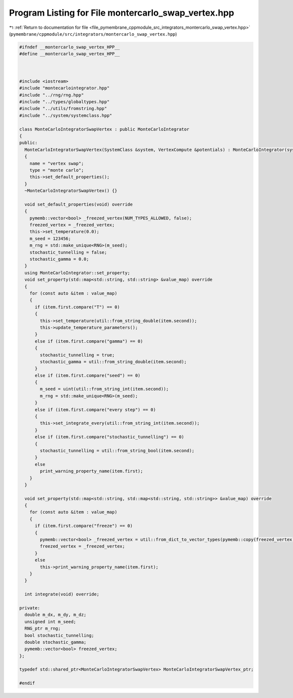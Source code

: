 
.. _program_listing_file_pymembrane_cppmodule_src_integrators_montercarlo_swap_vertex.hpp:

Program Listing for File montercarlo_swap_vertex.hpp
====================================================

|exhale_lsh| :ref:`Return to documentation for file <file_pymembrane_cppmodule_src_integrators_montercarlo_swap_vertex.hpp>` (``pymembrane/cppmodule/src/integrators/montercarlo_swap_vertex.hpp``)

.. |exhale_lsh| unicode:: U+021B0 .. UPWARDS ARROW WITH TIP LEFTWARDS

.. code-block:: cpp

   
   #ifndef __montercarlo_swap_vertex_HPP__
   #define __montercarlo_swap_vertex_HPP__
   
   
   
   #include <iostream>
   #include "montecarlointegrator.hpp"
   #include "../rng/rng.hpp"
   #include "../types/globaltypes.hpp"
   #include "../utils/fromstring.hpp"
   #include "../system/systemclass.hpp"
   
   class MonteCarloIntegratorSwapVertex : public MonteCarloIntegrator
   {
   public:
     MonteCarloIntegratorSwapVertex(SystemClass &system, VertexCompute &potentials) : MonteCarloIntegrator(system, potentials)
     {
       name = "vertex swap";
       type = "monte carlo";
       this->set_default_properties();
     }
     ~MonteCarloIntegratorSwapVertex() {}
   
     void set_default_properties(void) override
     {
       pymemb::vector<bool> _freezed_vertex(NUM_TYPES_ALLOWED, false);
       freezed_vertex = _freezed_vertex;
       this->set_temperature(0.0);
       m_seed = 123456; 
       m_rng = std::make_unique<RNG>(m_seed);
       stochastic_tunnelling = false;
       stochastic_gamma = 0.0;
     }
     using MonteCarloIntegrator::set_property;
     void set_property(std::map<std::string, std::string> &value_map) override
     {
       for (const auto &item : value_map)
       {
         if (item.first.compare("T") == 0)
         {
           this->set_temperature(util::from_string_double(item.second));
           this->update_temperature_parameters();
         }
         else if (item.first.compare("gamma") == 0)
         {
           stochastic_tunnelling = true;
           stochastic_gamma = util::from_string_double(item.second);
         }
         else if (item.first.compare("seed") == 0)
         {
           m_seed = uint(util::from_string_int(item.second));
           m_rng = std::make_unique<RNG>(m_seed);
         }
         else if (item.first.compare("every step") == 0)
         {
           this->set_integrate_every(util::from_string_int(item.second));
         }
         else if (item.first.compare("stochastic_tunnelling") == 0)
         {
           stochastic_tunnelling = util::from_string_bool(item.second);
         }
         else
           print_warning_property_name(item.first);
       }
     }
   
     void set_property(std::map<std::string, std::map<std::string, std::string>> &value_map) override
     {
       for (const auto &item : value_map)
       {
         if (item.first.compare("freeze") == 0)
         {
           pymemb::vector<bool> _freezed_vertex = util::from_dict_to_vector_types(pymemb::copy(freezed_vertex), item.second);
           freezed_vertex = _freezed_vertex;
         }
         else
           this->print_warning_property_name(item.first);
       }
     }
   
     int integrate(void) override;
   
   private:
     double m_dx, m_dy, m_dz;
     unsigned int m_seed; 
     RNG_ptr m_rng;       
     bool stochastic_tunnelling;
     double stochastic_gamma;
     pymemb::vector<bool> freezed_vertex;
   };
   
   typedef std::shared_ptr<MonteCarloIntegratorSwapVertex> MonteCarloIntegratorSwapVertex_ptr;
   
   #endif
   
   
